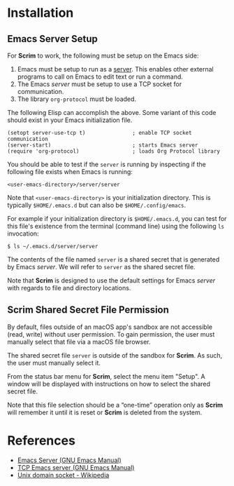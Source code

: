# Copyright © 2025 Charles Choi
#
#+OPTIONS: toc:nil num:0 html-postamble:nil html-preamble:nil
#+HTML_HEAD: <meta name="keywords" content="installation"/>
#+HTML_HEAD: <meta name="description" content="Scrim Installation"/>
#+HTML_HEAD: <meta name="robots" content="index, anchors"/>
#+HTML_HEAD: <link rel="stylesheet" type="text/css" href="style1.css" />

#+HTML: <a name="Installation"></a>
* Installation

** Emacs Server Setup

For *Scrim* to work, the following must be setup on the Emacs side:

1. Emacs must be setup to run as a [[https://www.gnu.org/software/emacs/manual/html_node/emacs/Emacs-Server.html][server]]. This enables other external programs to call on Emacs to edit text or run a command.
2. The Emacs /server/ must be setup to use a TCP socket for communication.
3. The library ~org-protocol~ must be loaded.

The following Elisp can accomplish the above. Some variant of this code should exist in your Emacs initialization file.

#+begin_src elisp :lexical no
  (setopt server-use-tcp t)               ; enable TCP socket communication
  (server-start)                          ; starts Emacs server
  (require 'org-protocol)                 ; loads Org Protocol library
#+end_src

You should be able to test if the ~server~ is running by inspecting if the following file exists when Emacs is running:

~<user-emacs-directory>/server/server~

Note that ~<user-emacs-directory>~ is your initialization directory. This is typically ~$HOME/.emacs.d~ but can also be ~$HOME/.config/emacs~.

For example if your initialization directory is ~$HOME/.emacs.d~, you can test for this file's existence from the terminal (command line) using the following ~ls~ invocation:

#+begin_example
  $ ls ~/.emacs.d/server/server
#+end_example

The contents of the file named ~server~ is a shared secret that is generated by Emacs /server/. We will refer to ~server~ as the shared secret file.

Note that *Scrim* is designed to use the default settings for Emacs /server/ with regards to file and directory locations.


** Scrim Shared Secret File Permission

By default, files outside of an macOS app's sandbox are not accessible (read, write) without user permission. To gain permission, the user must manually select that file via a macOS file browser. 

The shared secret file ~server~ is outside of the sandbox for *Scrim*. As such, the user must manually select it.

From the status bar menu for *Scrim*, select the menu item "Setup". A window will be displayed with instructions on how to select the shared secret file.

Note that this file selection should be a “one-time” operation only as *Scrim* will remember it until it is reset or *Scrim* is deleted from the system.


* References
- [[https://www.gnu.org/software/emacs/manual/html_node/emacs/Emacs-Server.html][Emacs Server (GNU Emacs Manual)]]
- [[https://www.gnu.org/software/emacs/manual/html_node/emacs/TCP-Emacs-server.html][TCP Emacs server (GNU Emacs Manual)]]
- [[https://en.wikipedia.org/wiki/Unix_domain_socket][Unix domain socket - Wikipedia]]
  

  
